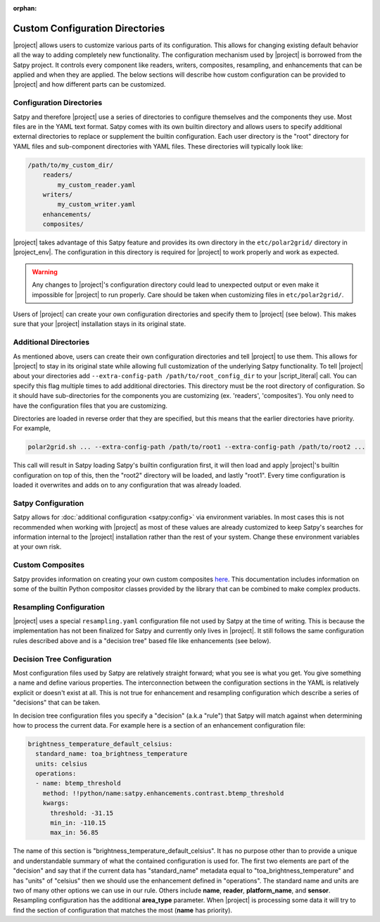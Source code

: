 :orphan:

Custom Configuration Directories
================================

|project| allows users to customize various parts of its configuration. This
allows for changing existing default behavior all the way to adding completely
new functionality. The configuration mechanism used by |project| is borrowed
from the Satpy project. It controls every component like readers, writers,
composites, resampling, and enhancements that can be applied and when they are
applied. The below sections will describe how custom configuration can be
provided to |project| and how different parts can be customized.

Configuration Directories
-------------------------

Satpy and therefore |project| use a series of directories to configure
themselves and the components they use. Most files are in the YAML text
format. Satpy comes with its own builtin directory and allows users to
specify additional external directories to replace or supplement the builtin
configuration. Each user directory is the "root" directory for YAML files and
sub-component directories with YAML files. These directories will typically
look like:

.. code-block:: text

    /path/to/my_custom_dir/
        readers/
            my_custom_reader.yaml
        writers/
            my_custom_writer.yaml
        enhancements/
        composites/

|project| takes advantage of this Satpy feature and provides its own directory
in the ``etc/polar2grid/`` directory in |project_env|. The configuration in
this directory is required for |project| to work properly and work as expected.

.. warning::

    Any changes to |project|'s configuration directory could lead to unexpected
    output or even make it impossible for |project| to run properly. Care
    should be taken when customizing files in ``etc/polar2grid/``.

Users of |project| can create your own configuration directories and specify them
to |project| (see below). This makes sure that your |project| installation stays
in its original state.

Additional Directories
----------------------

As mentioned above, users can create their own configuration directories and
tell |project| to use them. This allows for |project| to stay in its original
state while allowing full customization of the underlying Satpy functionality.
To tell |project| about your directories add
``--extra-config-path /path/to/root_config_dir`` to your |script_literal| call.
You can specify this flag multiple times to add additional directories.
This directory must be the root directory of configuration. So it should have
sub-directories for the components you are customizing (ex. 'readers',
'composites'). You only need to have the configuration files that you are
customizing.

Directories are loaded in reverse order that they are specified, but this means
that the earlier directories have priority. For example,

.. code-block:: bash

    polar2grid.sh ... --extra-config-path /path/to/root1 --extra-config-path /path/to/root2 ...

This call will result in Satpy loading Satpy's builtin configuration first, it
will then load and apply |project|'s builtin configuration on top of this, then
the "root2" directory will be loaded, and lastly "root1". Every time
configuration is loaded it overwrites and adds on to any configuration that was
already loaded.

Satpy Configuration
-------------------

Satpy allows for :doc:`additional configuration <satpy:config>` via
environment variables. In most cases this is not recommended when working with
|project| as most of these values are already customized to keep Satpy's
searches for information internal to the |project| installation rather than
the rest of your system. Change these environment variables at your own risk.

Custom Composites
-----------------

Satpy provides information on creating your own custom composites
`here <https://satpy.readthedocs.io/en/stable/composites.html#creating-composite-configuration-files>`_.
This documentation includes information on some of the builtin Python
compositor classes provided by the library that can be combined to make
complex products.

Resampling Configuration
------------------------

|project| uses a special ``resampling.yaml`` configuration file not used by
Satpy at the time of writing. This is because the implementation has not been
finalized for Satpy and currently only lives in |project|. It still follows
the same configuration rules described above and is a "decision tree" based
file like enhancements (see below).

Decision Tree Configuration
---------------------------

Most configuration files used by Satpy are relatively straight forward; what
you see is what you get. You give something a name and define various
properties. The interconnection between the configuration sections in the YAML
is relatively explicit or doesn't exist at all. This is not true for
enhancement and resampling configuration which describe a series of "decisions"
that can be taken.

In decision tree configuration files you specify a "decision" (a.k.a "rule")
that Satpy will match against when determining how to process the current data.
For example here is a section of an enhancement configuration file:

.. code-block:: yaml

    brightness_temperature_default_celsius:
      standard_name: toa_brightness_temperature
      units: celsius
      operations:
      - name: btemp_threshold
        method: !!python/name:satpy.enhancements.contrast.btemp_threshold
        kwargs:
          threshold: -31.15
          min_in: -110.15
          max_in: 56.85

The name of this section is "brightness_temperature_default_celsius". It has no
purpose other than to provide a unique and understandable summary of what the
contained configuration is used for. The first two elements are part of the
"decision" and say that if the current data has "standard_name" metadata equal
to "toa_brightness_temperature" and has "units" of "celsius" then we should use
the enhancement defined in "operations". The standard name and units are two of
many other options we can use in our rule. Others include **name**, **reader**,
**platform_name**, and **sensor**. Resampling configuration has the additional
**area_type** parameter. When |project| is processing some data it will try to
find the section of configuration that matches the most (**name** has
priority).

